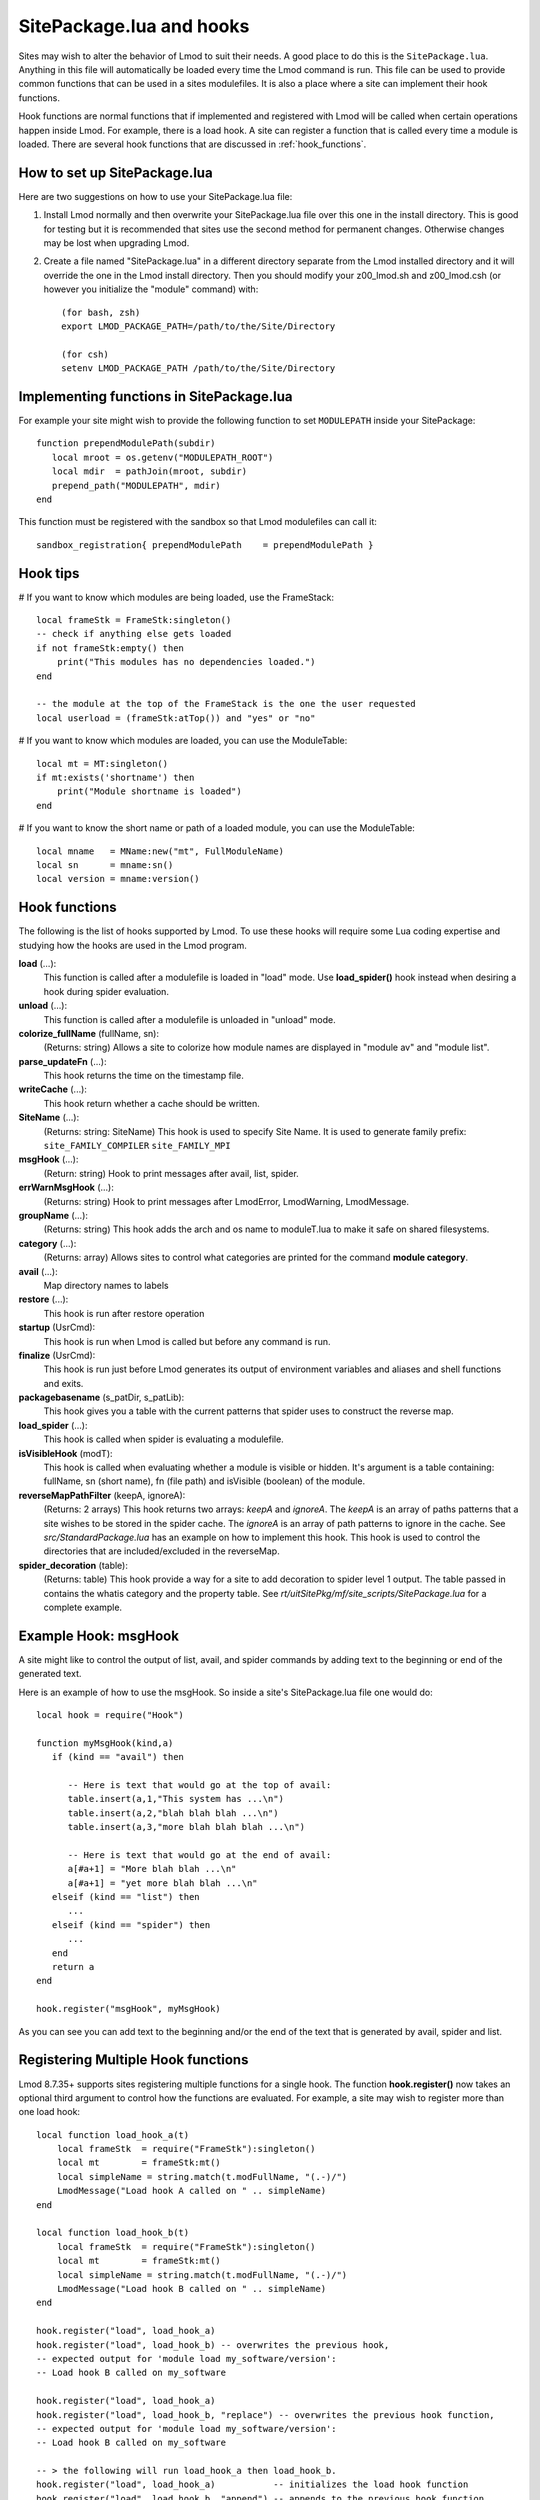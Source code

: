 .. _hooks:

SitePackage.lua and hooks
=========================

Sites may wish to alter the behavior of Lmod to suit their needs.  A
good place to do this is the ``SitePackage.lua``. Anything in this
file will automatically be loaded every time the Lmod command  is run.
This file can be used to provide common functions that can be used in
a sites modulefiles.  It is also a place where a site can implement
their hook functions.

Hook functions are normal functions that if implemented and registered
with Lmod will be called when certain operations happen inside Lmod.
For example, there is a load hook.  A site can register a function
that is called every time a module is loaded.  There are several hook
functions that are discussed in :ref:`hook_functions`.


How to set up SitePackage.lua
-----------------------------
Here are two suggestions on how to use your SitePackage.lua file:

#. Install Lmod normally and then overwrite your SitePackage.lua file over
   this one in the install directory.  This is good for testing but
   it is recommended that sites use the second method for permanent
   changes.  Otherwise changes may be lost when upgrading Lmod.

#. Create a file named "SitePackage.lua" in a different directory separate
   from the Lmod installed directory and it will override the one in the Lmod
   install directory.  Then you should modify your z00_lmod.sh and
   z00_lmod.csh (or however you initialize the "module" command)
   with::

       (for bash, zsh)
       export LMOD_PACKAGE_PATH=/path/to/the/Site/Directory

       (for csh)
       setenv LMOD_PACKAGE_PATH /path/to/the/Site/Directory


Implementing functions in SitePackage.lua
-----------------------------------------

For example your site might wish to provide the following function to
set ``MODULEPATH`` inside your SitePackage::

   function prependModulePath(subdir)
      local mroot = os.getenv("MODULEPATH_ROOT")
      local mdir  = pathJoin(mroot, subdir)
      prepend_path("MODULEPATH", mdir)
   end

This function must be registered with the sandbox so that Lmod
modulefiles can call it::

   sandbox_registration{ prependModulePath    = prependModulePath }


Hook tips
---------

# If you want to know which modules are being loaded, use the FrameStack::

    local frameStk = FrameStk:singleton()
    -- check if anything else gets loaded
    if not frameStk:empty() then
        print("This modules has no dependencies loaded.")
    end

    -- the module at the top of the FrameStack is the one the user requested
    local userload = (frameStk:atTop()) and "yes" or "no"

# If you want to know which modules are loaded, you can use the ModuleTable::

    local mt = MT:singleton()
    if mt:exists('shortname') then
        print("Module shortname is loaded")
    end

# If you want to know the short name or path of a loaded module, you can use the ModuleTable::

    local mname   = MName:new("mt", FullModuleName)
    local sn      = mname:sn()
    local version = mname:version()

.. _hook_functions:

Hook functions
--------------

The following is the list of hooks supported by Lmod. To use these hooks
will require some Lua coding expertise and studying how the hooks are
used in the Lmod program.  


**load** (...):
  This function is called after a modulefile is loaded in "load"
  mode. Use **load_spider()** hook instead when desiring a hook during
  spider evaluation.

**unload** (...):
  This function is called after a modulefile is unloaded in "unload" mode.

**colorize_fullName** (fullName, sn):
  (Returns: string)
  Allows a site to colorize how module names are displayed in "module
  av" and "module list".

**parse_updateFn** (...):
  This hook returns the time on the timestamp file.

**writeCache** (...):
  This hook return whether a cache should be written.

**SiteName** (...): 
  (Returns: string: SiteName)
  This hook is used to specify Site Name. It is used to generate
  family prefix:  ``site_FAMILY_COMPILER`` ``site_FAMILY_MPI``

**msgHook** (...):
  (Return: string)
  Hook to print messages after avail, list, spider.

**errWarnMsgHook** (...):
  (Returns: string)
  Hook to print messages after LmodError, LmodWarning, LmodMessage.

**groupName** (...):
  (Returns: string)
  This hook adds the arch and os name to moduleT.lua to make it safe
  on shared filesystems.

**category** (...):
  (Returns: array)
  Allows sites to control what categories are printed for the command
  **module category**.


**avail** (...):
  Map directory names to labels

**restore** (...):
  This hook is run after restore operation

**startup** (UsrCmd):
  This hook is run when Lmod is called but before any command is run.

**finalize** (UsrCmd):
  This hook is run just before Lmod generates its output of
  environment variables and aliases and shell functions and exits.

**packagebasename** (s_patDir, s_patLib):
  This hook gives you a table with the current patterns that spider uses to
  construct the reverse map.

**load_spider** (...):
  This hook is called when spider is evaluating a modulefile.

**isVisibleHook** (modT):
  This hook is called when evaluating whether a module is visible or hidden. It's
  argument is a table containing: fullName, sn (short name), fn (file path) and
  isVisible (boolean) of the module.

**reverseMapPathFilter** (keepA, ignoreA):
  (Returns: 2 arrays)
  This hook returns two arrays: *keepA* and *ignoreA*.  The *keepA* is
  an array of paths patterns that a site wishes to be stored in the spider
  cache. The *ignoreA* is an array of path patterns to ignore in the
  cache. See *src/StandardPackage.lua* has an example on how to
  implement this hook.  This hook is used to control the directories
  that are included/excluded in the reverseMap.

**spider_decoration** (table):
  (Returns: table)
  This hook provide a way for a site to add decoration to spider level
  1 output.  The table passed in contains the whatis category and the
  property table.  See *rt/uitSitePkg/mf/site_scripts/SitePackage.lua*
  for a complete example.
  

Example Hook: msgHook
---------------------

A site might like to control the output of list, avail, and spider
commands by adding text to the beginning or end of the generated text.

Here is an example of how to use the  msgHook.  So inside a site's
SitePackage.lua file one would do::

    local hook = require("Hook")

    function myMsgHook(kind,a)
       if (kind == "avail") then

          -- Here is text that would go at the top of avail:
          table.insert(a,1,"This system has ...\n")
          table.insert(a,2,"blah blah blah ...\n")
          table.insert(a,3,"more blah blah blah ...\n")

          -- Here is text that would go at the end of avail:
          a[#a+1] = "More blah blah ...\n"
          a[#a+1] = "yet more blah blah ...\n"
       elseif (kind == "list") then
          ...
       elseif (kind == "spider") then
          ...
       end
       return a
    end

    hook.register("msgHook", myMsgHook)

As you can see you can add text to the beginning and/or the end of the
text that is generated by avail, spider and list.

.. _registering_multiple_hook_functions-label:

Registering Multiple Hook functions
-----------------------------------

Lmod 8.7.35+ supports sites registering multiple functions for a
single hook.  The function **hook.register()** now takes an optional
third argument to control how the functions are evaluated.
For example, a site may wish to register more than one
load hook::


    local function load_hook_a(t)
        local frameStk  = require("FrameStk"):singleton()
        local mt        = frameStk:mt()
        local simpleName = string.match(t.modFullName, "(.-)/")
        LmodMessage("Load hook A called on " .. simpleName)
    end

    local function load_hook_b(t)
        local frameStk  = require("FrameStk"):singleton()
        local mt        = frameStk:mt()
        local simpleName = string.match(t.modFullName, "(.-)/")
        LmodMessage("Load hook B called on " .. simpleName)
    end

    hook.register("load", load_hook_a)
    hook.register("load", load_hook_b) -- overwrites the previous hook,
    -- expected output for 'module load my_software/version':
    -- Load hook B called on my_software

    hook.register("load", load_hook_a)
    hook.register("load", load_hook_b, "replace") -- overwrites the previous hook function,
    -- expected output for 'module load my_software/version':
    -- Load hook B called on my_software

    -- > the following will run load_hook_a then load_hook_b.
    hook.register("load", load_hook_a)           -- initializes the load hook function
    hook.register("load", load_hook_b, "append") -- appends to the previous hook function.
    -- expected output for 'module load my_software/version':
    -- Load hook A called on my_software
    -- Load hook B called on my_software

    -- > the following will run load_hook_b then load_hook_a
    hook.register("load", load_hook_a)            -- initializes the load hook function
    hook.register("load", load_hook_b, "prepend") -- prepends to the previous hook function
    -- expected output for 'module load my_software/version':
    -- Load hook B called on my_software
    -- Load hook A called on my_software

Note that if the optional third argument (the action argument) is not
provided, the default behaviour is "replace". 

There are some hooks (such as groupName, SiteName, etc) that require
return values.  The last registered hook function will be used to return
the value.
